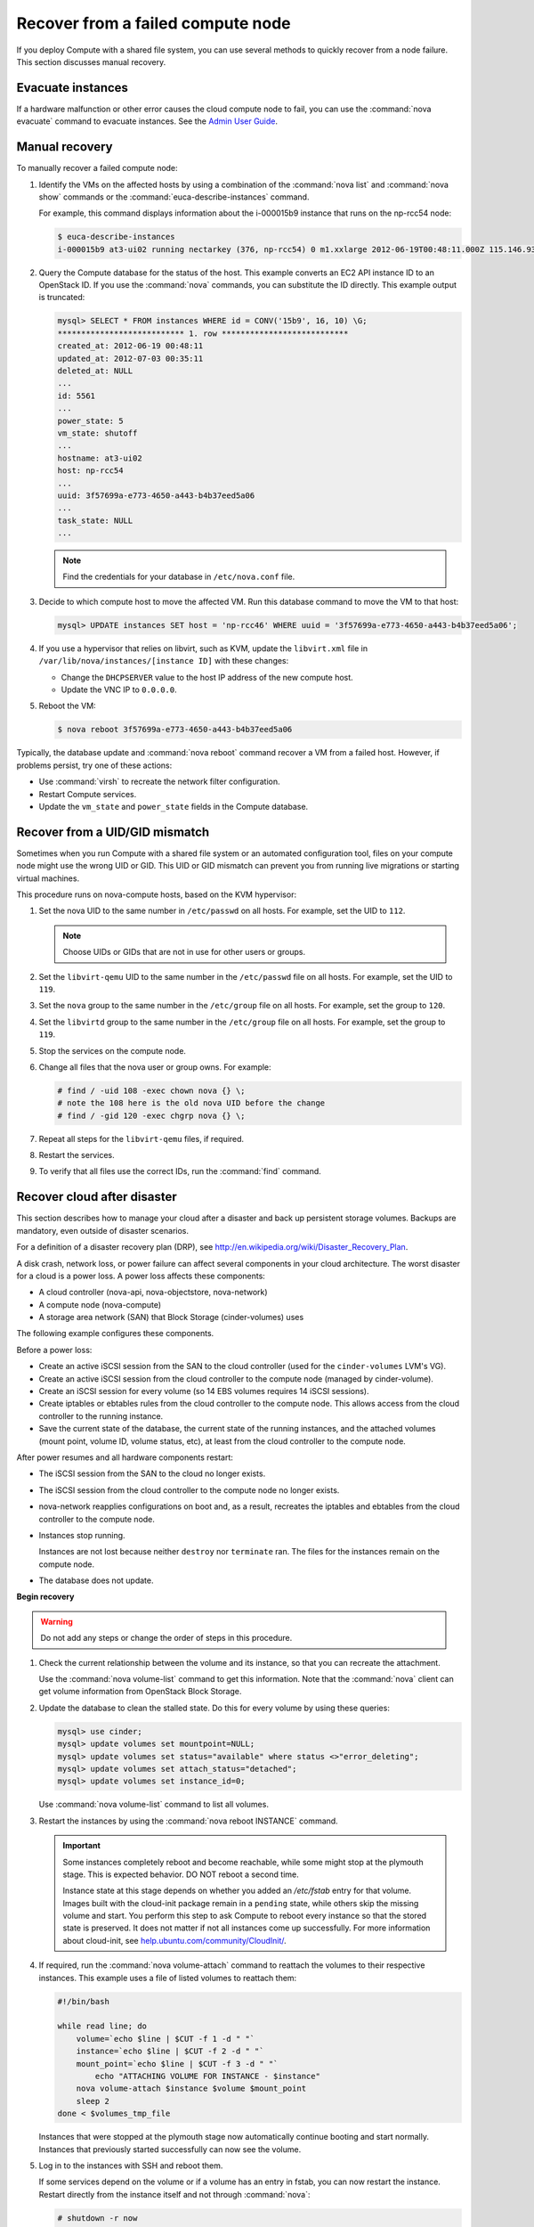 .. _section_nova-compute-node-down:

==================================
Recover from a failed compute node
==================================

If you deploy Compute with a shared file system, you can use several methods
to quickly recover from a node failure. This section discusses manual
recovery.

Evacuate instances
~~~~~~~~~~~~~~~~~~

If a hardware malfunction or other error causes the cloud compute node to
fail, you can use the :command:`nova evacuate` command to evacuate instances.
See the `Admin User Guide <http://docs.openstack.org/user-guide-admin/cli_nova_evacuate.html>`__.

.. _nova-compute-node-down-manual-recovery:

Manual recovery
~~~~~~~~~~~~~~~
To manually recover a failed compute node:

#. Identify the VMs on the affected hosts by using a combination of
   the :command:`nova list` and :command:`nova show` commands or the
   :command:`euca-describe-instances` command.

   For example, this command displays information about the i-000015b9
   instance that runs on the np-rcc54 node:

   ..  code:: console

       $ euca-describe-instances
       i-000015b9 at3-ui02 running nectarkey (376, np-rcc54) 0 m1.xxlarge 2012-06-19T00:48:11.000Z 115.146.93.60

#. Query the Compute database for the status of the host. This example
   converts an EC2 API instance ID to an OpenStack ID. If you use the
   :command:`nova` commands, you can substitute the ID directly. This example
   output is truncated:

   .. code:: ini

      mysql> SELECT * FROM instances WHERE id = CONV('15b9', 16, 10) \G;
      *************************** 1. row ***************************
      created_at: 2012-06-19 00:48:11
      updated_at: 2012-07-03 00:35:11
      deleted_at: NULL
      ...
      id: 5561
      ...
      power_state: 5
      vm_state: shutoff
      ...
      hostname: at3-ui02
      host: np-rcc54
      ...
      uuid: 3f57699a-e773-4650-a443-b4b37eed5a06
      ...
      task_state: NULL
      ...

   ..  note::

       Find the credentials for your database in ``/etc/nova.conf`` file.

#. Decide to which compute host to move the affected VM. Run this database
   command to move the VM to that host:

   .. code:: console

      mysql> UPDATE instances SET host = 'np-rcc46' WHERE uuid = '3f57699a-e773-4650-a443-b4b37eed5a06';

#. If you use a hypervisor that relies on libvirt, such as KVM, update the
   ``libvirt.xml`` file in ``/var/lib/nova/instances/[instance ID]`` with
   these changes:

   -  Change the ``DHCPSERVER`` value to the host IP address of the new
      compute host.

   -  Update the VNC IP to ``0.0.0.0``.

#. Reboot the VM:

   .. code:: console

      $ nova reboot 3f57699a-e773-4650-a443-b4b37eed5a06

Typically, the database update and :command:`nova reboot` command recover a VM
from a failed host. However, if problems persist, try one of these actions:

* Use :command:`virsh` to recreate the network filter configuration.
* Restart Compute services.
* Update the ``vm_state`` and ``power_state`` fields in the Compute database.

.. _section_nova-uid-mismatch:

Recover from a UID/GID mismatch
~~~~~~~~~~~~~~~~~~~~~~~~~~~~~~~

Sometimes when you run Compute with a shared file system or an automated
configuration tool, files on your compute node might use the wrong UID or GID.
This UID or GID mismatch can prevent you from running live migrations or
starting virtual machines.

This procedure runs on nova-compute hosts, based on the KVM hypervisor:

#. Set the nova UID to the same number in ``/etc/passwd`` on all hosts. For
   example, set the UID to ``112``.

   .. note::

      Choose UIDs or GIDs that are not in use for other users or groups.

#. Set the ``libvirt-qemu`` UID to the same number in the ``/etc/passwd`` file
   on all hosts. For example, set the UID to ``119``.

#. Set the ``nova`` group to the same number in the ``/etc/group`` file on all
   hosts. For example, set the group to ``120``.

#. Set the ``libvirtd`` group to the same number in the ``/etc/group`` file on
   all hosts. For example, set the group to ``119``.

#. Stop the services on the compute node.

#. Change all files that the nova user or group owns. For example:

   .. code-block:: console

      # find / -uid 108 -exec chown nova {} \;
      # note the 108 here is the old nova UID before the change
      # find / -gid 120 -exec chgrp nova {} \;

#. Repeat all steps for the ``libvirt-qemu`` files, if required.

#. Restart the services.

#. To verify that all files use the correct IDs, run the :command:`find`
   command.

.. _section_nova-disaster-recovery-process:

Recover cloud after disaster
~~~~~~~~~~~~~~~~~~~~~~~~~~~~

This section describes how to manage your cloud after a disaster and back up
persistent storage volumes. Backups are mandatory, even outside of disaster
scenarios.

For a definition of a disaster recovery plan (DRP), see
`http://en.wikipedia.org/wiki/Disaster\_Recovery\_Plan <http://en.wikipedia.org/wiki/Disaster_Recovery_Plan>`_.

A disk crash, network loss, or power failure can affect several components in
your cloud architecture. The worst disaster for a cloud is a power loss. A
power loss affects these components:

-  A cloud controller (nova-api, nova-objectstore, nova-network)
-  A compute node (nova-compute)
-  A storage area network (SAN) that Block Storage (cinder-volumes) uses

The following example configures these components.

Before a power loss:

-  Create an active iSCSI session from the SAN to the cloud controller
   (used for the ``cinder-volumes`` LVM's VG).

-  Create an active iSCSI session from the cloud controller to the compute
   node (managed by cinder-volume).

-  Create an iSCSI session for every volume (so 14 EBS volumes requires 14
   iSCSI sessions).

-  Create iptables or ebtables rules from the cloud controller to the
   compute node. This allows access from the cloud controller to the
   running instance.

-  Save the current state of the database, the current state of the running
   instances, and the attached volumes (mount point, volume ID, volume
   status, etc), at least from the cloud controller to the compute node.

After power resumes and all hardware components restart:

-  The iSCSI session from the SAN to the cloud no longer exists.

-  The iSCSI session from the cloud controller to the compute node no
   longer exists.

-  nova-network reapplies configurations on boot and, as a result, recreates
   the iptables and ebtables from the cloud controller to the compute node.

-  Instances stop running.

   Instances are not lost because neither ``destroy`` nor ``terminate`` ran.
   The files for the instances remain on the compute node.

-  The database does not update.

**Begin recovery**

..  warning::

    Do not add any steps or change the order of steps in this procedure.

#. Check the current relationship between the volume and its instance, so
   that you can recreate the attachment.

   Use the :command:`nova volume-list` command to get this information. Note
   that the :command:`nova` client can get volume information from OpenStack Block
   Storage.

#. Update the database to clean the stalled state. Do this for every
   volume by using these queries:

   .. code:: console

      mysql> use cinder;
      mysql> update volumes set mountpoint=NULL;
      mysql> update volumes set status="available" where status <>"error_deleting";
      mysql> update volumes set attach_status="detached";
      mysql> update volumes set instance_id=0;

   Use :command:`nova volume-list` command to list all volumes.

#. Restart the instances by using the :command:`nova reboot INSTANCE` command.

   .. important::

      Some instances completely reboot and become reachable, while some might
      stop at the plymouth stage. This is expected behavior. DO NOT reboot a
      second time.

      Instance state at this stage depends on whether you added an
      `/etc/fstab` entry for that volume. Images built with the cloud-init
      package remain in a ``pending`` state, while others skip the missing
      volume and start. You perform this step to ask Compute to reboot every
      instance so that the stored state is preserved. It does not matter if
      not all instances come up successfully. For more information about
      cloud-init, see
      `help.ubuntu.com/community/CloudInit/ <https://help.ubuntu.com/community/CloudInit/>`__.

#. If required, run the :command:`nova volume-attach` command to reattach the
   volumes to their respective instances. This example uses a file of listed
   volumes to reattach them:

   .. code:: bash

      #!/bin/bash

      while read line; do
          volume=`echo $line | $CUT -f 1 -d " "`
          instance=`echo $line | $CUT -f 2 -d " "`
          mount_point=`echo $line | $CUT -f 3 -d " "`
              echo "ATTACHING VOLUME FOR INSTANCE - $instance"
          nova volume-attach $instance $volume $mount_point
          sleep 2
      done < $volumes_tmp_file

   Instances that were stopped at the plymouth stage now automatically
   continue booting and start normally. Instances that previously started
   successfully can now see the volume.

#. Log in to the instances with SSH and reboot them.

   If some services depend on the volume or if a volume has an entry in fstab,
   you can now restart the instance. Restart directly from the instance itself
   and not through :command:`nova`:

   .. code:: console

      # shutdown -r now

   When you plan for and complete a disaster recovery, follow these tips:

-  Use the ``errors=remount`` option in the ``fstab`` file to prevent
   data corruption.

   In the event of an I/O error, this option prevents writes to the disk. Add
   this configuration option into the cinder-volume server that performs the
   iSCSI connection to the SAN and into the instances' ``fstab`` files.

-  Do not add the entry for the SAN's disks to the cinder-volume's
   ``fstab`` file.

   Some systems hang on that step, which means you could lose access to
   your cloud-controller. To re-run the session manually, run this
   command before performing the mount:

   .. code:: console

      # iscsiadm -m discovery -t st -p $SAN_IP $ iscsiadm -m node --target-name $IQN -p $SAN_IP -l

-  On your instances, if you have the whole ``/home/`` directory on the
   disk, leave a user's directory with the user's bash files and the
   ``authorized_keys`` file instead of emptying the ``/home/`` directory
   and mapping the disk on it.

   This action enables you to connect to the instance without the volume
   attached, if you allow only connections through public keys.

To script the disaster recovery plan (DRP), use the
`https://github.com/Razique <https://github.com/Razique/BashStuff/blob/master/SYSTEMS/OpenStack/SCR_5006_V00_NUAC-OPENSTACK-DRP-OpenStack.sh>`_ bash script.

This script completes these steps:

#. Creates an array for instances and their attached volumes.

#. Updates the MySQL database.

#. Restarts all instances with euca2ools.

#. Reattaches the volumes.

#. Uses Compute credentials to make an SSH connection into every instance.

The script includes a ``test mode``, which enables you to perform the sequence
for only one instance.

To reproduce the power loss, connect to the compute node that runs that
instance and close the iSCSI session. Do not detach the volume by using the
:command:`nova volume-detach` command. You must manually close the iSCSI
session. This example closes an iSCSI session with the number ``15``:

..  code:: console

    # iscsiadm -m session -u -r 15

Do not forget the :option:`-r` option. Otherwise, all sessions close.
